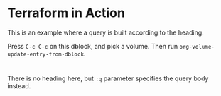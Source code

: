 * Terraform in Action
This is an example where a query is built according to the heading.

Press =C-c C-c= on this dblock, and pick a volume. Then run =org-volume-update-entry-from-dblock=.
#+begin: volume
#+end:
* 
There is no heading here, but =:q= parameter specifies the query body instead.
#+begin: volume :q "Managing Kubernetes"

#+end:
